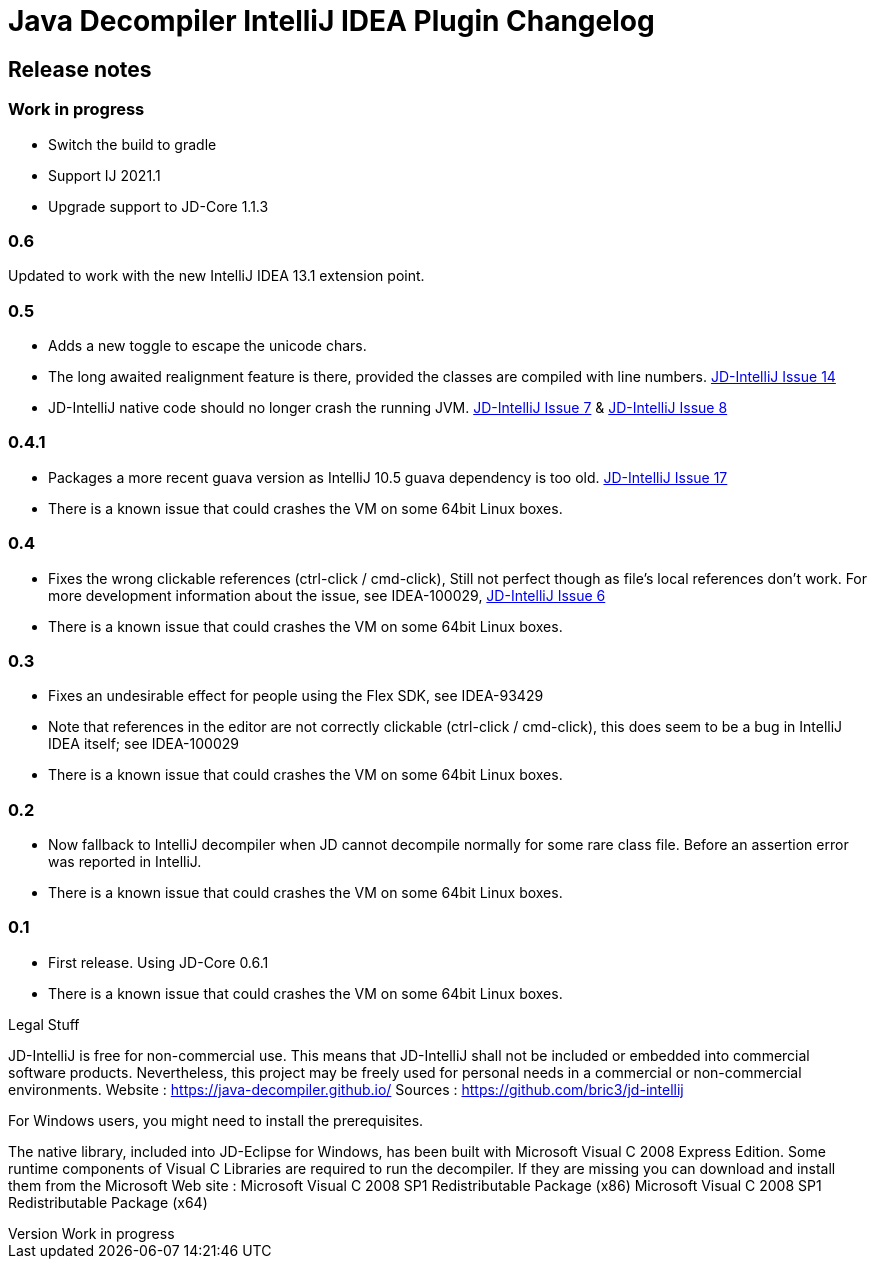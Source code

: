 

= Java Decompiler IntelliJ IDEA Plugin Changelog


[[releasenotes]]
== Release notes

ifndef::revnumber[:revnumber: Work in progress]
// revnumber is the current project version
=== {revnumber}

- Switch the build to gradle
- Support IJ 2021.1
- Upgrade support to JD-Core 1.1.3

=== 0.6

Updated to work with the new IntelliJ IDEA 13.1 extension point.


=== 0.5

- Adds a new toggle to escape the unicode chars.
- The long awaited realignment feature is there, provided the classes are compiled
  with line numbers. https://bitbucket.org/bric3/jd-intellij/issue/14[JD-IntelliJ Issue 14]
- JD-IntelliJ native code should no longer crash the running JVM.
  https://bitbucket.org/bric3/jd-intellij/issue/7[JD-IntelliJ Issue 7] & https://bitbucket.org/bric3/jd-intellij/issue/8[JD-IntelliJ Issue 8]

=== 0.4.1

- Packages a more recent guava version as IntelliJ 10.5 guava dependency is too old.
  https://bitbucket.org/bric3/jd-intellij/issue/17[JD-IntelliJ Issue 17]
- There is a known issue that could crashes the VM on some 64bit Linux boxes.

=== 0.4

- Fixes the wrong clickable references (ctrl-click / cmd-click), Still not perfect though
  as file's local references don't work. For more development information about the issue,
  see IDEA-100029, https://bitbucket.org/bric3/jd-intellij/issue/6[JD-IntelliJ Issue 6]
- There is a known issue that could crashes the VM on some 64bit Linux boxes.

=== 0.3

- Fixes an undesirable effect for people using the Flex SDK, see IDEA-93429
- Note that references in the editor are not correctly clickable (ctrl-click / cmd-click),
  this does seem to be a bug in IntelliJ IDEA itself; see IDEA-100029
- There is a known issue that could crashes the VM on some 64bit Linux boxes.

=== 0.2

- Now fallback to IntelliJ decompiler when JD cannot decompile normally for some rare
  class file. Before an assertion error was reported in IntelliJ.
- There is a known issue that could crashes the VM on some 64bit Linux boxes.

=== 0.1

- First release. Using JD-Core 0.6.1
- There is a known issue that could crashes the VM on some 64bit Linux boxes.

.Legal Stuff
JD-IntelliJ is free for non-commercial use. This means that JD-IntelliJ shall not be
included or embedded into commercial software products. Nevertheless, this project may
be freely used for personal needs in a commercial or non-commercial environments.
Website : https://java-decompiler.github.io/
Sources : https://github.com/bric3/jd-intellij

.For Windows users, you might need to install the prerequisites.
The native library, included into JD-Eclipse for Windows, has been built with Microsoft Visual C++ 2008 Express Edition. Some runtime components of Visual C++ Libraries are required to run the decompiler. If they are missing you can download and install them from the Microsoft Web site :
Microsoft Visual C++ 2008 SP1 Redistributable Package (x86)
Microsoft Visual C++ 2008 SP1 Redistributable Package (x64)